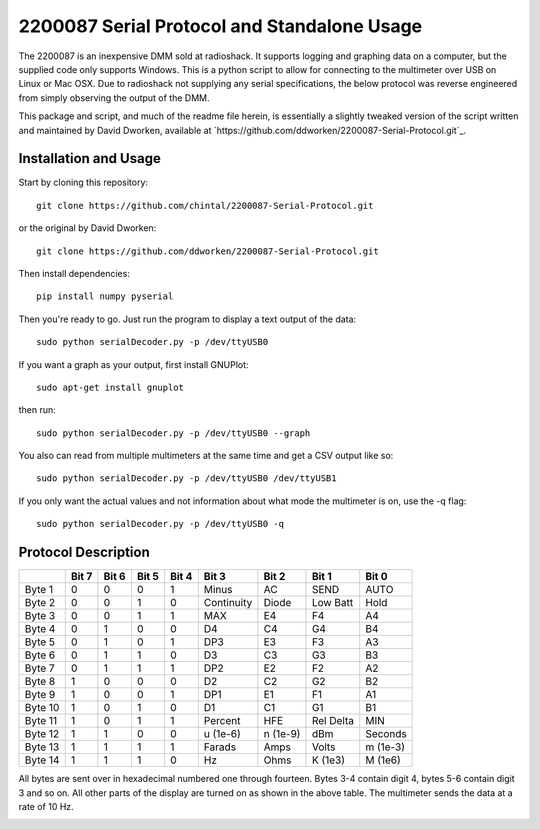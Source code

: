 2200087 Serial Protocol and Standalone Usage
############################################

The 2200087 is an inexpensive DMM sold at radioshack. It supports logging and 
graphing data on a computer, but the supplied code only supports Windows. This 
is a python script to allow for connecting to the multimeter over USB on Linux 
or Mac OSX. Due to radioshack not supplying any serial specifications, the below 
protocol was reverse engineered from simply observing the output of the DMM.
 
This package and script, and much of the readme file herein, is essentially a 
slightly tweaked version of the script written and maintained by David Dworken, 
available at `https://github.com/ddworken/2200087-Serial-Protocol.git`_. 

Installation and Usage
======================

Start by cloning this repository::

    git clone https://github.com/chintal/2200087-Serial-Protocol.git

or the original by David Dworken::

    git clone https://github.com/ddworken/2200087-Serial-Protocol.git

Then install dependencies::

    pip install numpy pyserial

Then you're ready to go. Just run the program to display a text output of the data::

    sudo python serialDecoder.py -p /dev/ttyUSB0
 
If you want a graph as your output, first install GNUPlot::

    sudo apt-get install gnuplot

then run::

    sudo python serialDecoder.py -p /dev/ttyUSB0 --graph

You also can read from multiple multimeters at the same time and get a 
CSV output like so::

    sudo python serialDecoder.py -p /dev/ttyUSB0 /dev/ttyUSB1

If you only want the actual values and not information about what mode 
the multimeter is on, use the -q flag::

    sudo python serialDecoder.py -p /dev/ttyUSB0 -q

Protocol Description
====================

+---------+-------+-------+-------+-------+------------+----------+-----------+----------+
|         | Bit 7 | Bit 6 | Bit 5 | Bit 4 | Bit 3      | Bit 2    | Bit 1     | Bit 0    | 
+=========+=======+=======+=======+=======+============+==========+===========+==========+ 
| Byte 1  | 0     | 0     | 0     | 1     | Minus      | AC       | SEND      | AUTO     |
+---------+-------+-------+-------+-------+------------+----------+-----------+----------+
| Byte 2  | 0     | 0     | 1     | 0     | Continuity | Diode    | Low Batt  | Hold     | 
+---------+-------+-------+-------+-------+------------+----------+-----------+----------+
| Byte 3  | 0     | 0     | 1     | 1     | MAX        | E4       | F4        | A4       |
+---------+-------+-------+-------+-------+------------+----------+-----------+----------+
| Byte 4  | 0     | 1     | 0     | 0     | D4         | C4       | G4        | B4       |
+---------+-------+-------+-------+-------+------------+----------+-----------+----------+
| Byte 5  | 0     | 1     | 0     | 1     | DP3        | E3       | F3        | A3       |
+---------+-------+-------+-------+-------+------------+----------+-----------+----------+
| Byte 6  | 0     | 1     | 1     | 0     | D3         | C3       | G3        | B3       |
+---------+-------+-------+-------+-------+------------+----------+-----------+----------+
| Byte 7  | 0     | 1     | 1     | 1     | DP2        | E2       | F2        | A2       |
+---------+-------+-------+-------+-------+------------+----------+-----------+----------+
| Byte 8  | 1     | 0     | 0     | 0     | D2         | C2       | G2        | B2       |
+---------+-------+-------+-------+-------+------------+----------+-----------+----------+
| Byte 9  | 1     | 0     | 0     | 1     | DP1        | E1       | F1        | A1       |
+---------+-------+-------+-------+-------+------------+----------+-----------+----------+
| Byte 10 | 1     | 0     | 1     | 0     | D1         | C1       | G1        | B1       |
+---------+-------+-------+-------+-------+------------+----------+-----------+----------+
| Byte 11 | 1     | 0     | 1     | 1     | Percent    | HFE      | Rel Delta | MIN      |
+---------+-------+-------+-------+-------+------------+----------+-----------+----------+
| Byte 12 | 1     | 1     | 0     | 0     | u (1e-6)   | n (1e-9) | dBm       | Seconds  |
+---------+-------+-------+-------+-------+------------+----------+-----------+----------+
| Byte 13 | 1     | 1     | 1     | 1     | Farads     | Amps     | Volts     | m (1e-3) | 
+---------+-------+-------+-------+-------+------------+----------+-----------+----------+
| Byte 14 | 1     | 1     | 1     | 0     | Hz         | Ohms     | K (1e3)   | M (1e6)  |
+---------+-------+-------+-------+-------+------------+----------+-----------+----------+

All bytes are sent over in hexadecimal numbered one through fourteen. Bytes 3-4 
contain digit 4, bytes 5-6 contain digit 3 and so on. All other parts of the 
display are turned on as shown in the above table. The multimeter sends the data 
at a rate of 10 Hz. 

.. image:: https://cloud.githubusercontent.com/assets/5304541/6250379/6ab9de40-b75b-11e4-9444-c7d69e58e5ff.png
.. image:: https://cloud.githubusercontent.com/assets/5304541/6250469/03216f4a-b75c-11e4-92eb-9b6d7568b3a8.png
